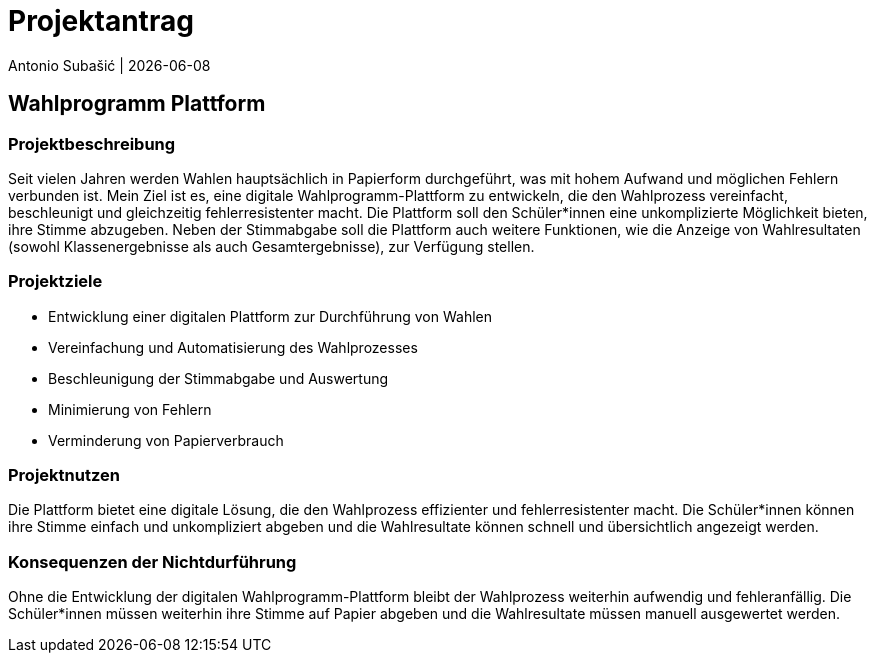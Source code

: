 = Projektantrag
Antonio Subašić | {docdate}
ifndef::imagesdir[:imagesdir: images]

== Wahlprogramm Plattform

=== Projektbeschreibung

Seit vielen Jahren werden Wahlen hauptsächlich in Papierform durchgeführt, was mit hohem Aufwand und möglichen Fehlern verbunden ist. Mein Ziel ist es, eine digitale Wahlprogramm-Plattform zu entwickeln, die den Wahlprozess vereinfacht, beschleunigt und gleichzeitig fehlerresistenter macht. Die Plattform soll den Schüler*innen eine unkomplizierte Möglichkeit bieten, ihre Stimme abzugeben. Neben der Stimmabgabe soll die Plattform auch weitere Funktionen, wie die Anzeige von Wahlresultaten (sowohl Klassenergebnisse als auch Gesamtergebnisse), zur Verfügung stellen.

=== Projektziele

- Entwicklung einer digitalen Plattform zur Durchführung von Wahlen
- Vereinfachung und Automatisierung des Wahlprozesses
- Beschleunigung der Stimmabgabe und Auswertung
- Minimierung von Fehlern
- Verminderung von Papierverbrauch

=== Projektnutzen

Die Plattform bietet eine digitale Lösung, die den Wahlprozess effizienter und fehlerresistenter macht. Die Schüler*innen können ihre Stimme einfach und unkompliziert abgeben und die Wahlresultate können schnell und übersichtlich angezeigt werden.

=== Konsequenzen der Nichtdurführung

Ohne die Entwicklung der digitalen Wahlprogramm-Plattform bleibt der Wahlprozess weiterhin aufwendig und fehleranfällig. Die Schüler*innen müssen weiterhin ihre Stimme auf Papier abgeben und die Wahlresultate müssen manuell ausgewertet werden.